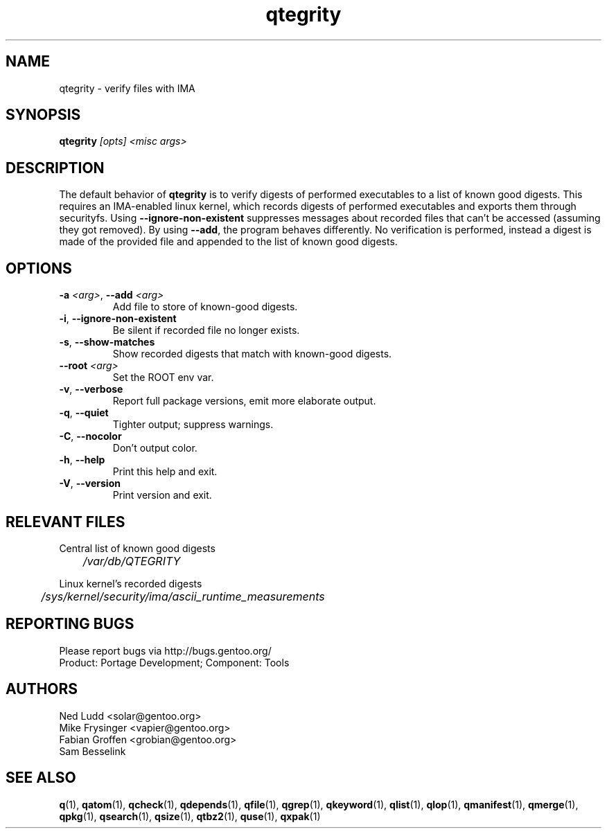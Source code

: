 .\" generated by mkman.py, please do NOT edit!
.TH qtegrity "1" "Jul 2019" "Gentoo Foundation" "qtegrity"
.SH NAME
qtegrity \- verify files with IMA
.SH SYNOPSIS
.B qtegrity
\fI[opts] <misc args>\fR
.SH DESCRIPTION
The default behavior of \fBqtegrity\fP is to verify digests of performed
executables to a list of known good digests. This requires an IMA-enabled
linux kernel, which records digests of performed executables and exports them
through securityfs. Using \fB\-\-ignore-non-existent\fP suppresses messages
about recorded files that can't be accessed (assuming they got removed).
By using \fB\-\-add\fP, the program behaves differently. No verification is
performed, instead a digest is made of the provided file and appended to
the list of known good digests.
.SH OPTIONS
.TP
\fB\-a\fR \fI<arg>\fR, \fB\-\-add\fR \fI<arg>\fR
Add file to store of known-good digests.
.TP
\fB\-i\fR, \fB\-\-ignore\-non\-existent\fR
Be silent if recorded file no longer exists.
.TP
\fB\-s\fR, \fB\-\-show\-matches\fR
Show recorded digests that match with known-good digests.
.TP
\fB\-\-root\fR \fI<arg>\fR
Set the ROOT env var.
.TP
\fB\-v\fR, \fB\-\-verbose\fR
Report full package versions, emit more elaborate output.
.TP
\fB\-q\fR, \fB\-\-quiet\fR
Tighter output; suppress warnings.
.TP
\fB\-C\fR, \fB\-\-nocolor\fR
Don't output color.
.TP
\fB\-h\fR, \fB\-\-help\fR
Print this help and exit.
.TP
\fB\-V\fR, \fB\-\-version\fR
Print version and exit.
.SH RELEVANT FILES
.PP
Central list of known good digests
.nf\fI
	/var/db/QTEGRITY\fi
.PP
Linux kernel's recorded digests
.nf\fI
	/sys/kernel/security/ima/ascii_runtime_measurements\fi
.SH "REPORTING BUGS"
Please report bugs via http://bugs.gentoo.org/
.br
Product: Portage Development; Component: Tools
.SH AUTHORS
.nf
Ned Ludd <solar@gentoo.org>
Mike Frysinger <vapier@gentoo.org>
Fabian Groffen <grobian@gentoo.org>
Sam Besselink
.fi
.SH "SEE ALSO"
.BR q (1),
.BR qatom (1),
.BR qcheck (1),
.BR qdepends (1),
.BR qfile (1),
.BR qgrep (1),
.BR qkeyword (1),
.BR qlist (1),
.BR qlop (1),
.BR qmanifest (1),
.BR qmerge (1),
.BR qpkg (1),
.BR qsearch (1),
.BR qsize (1),
.BR qtbz2 (1),
.BR quse (1),
.BR qxpak (1)
